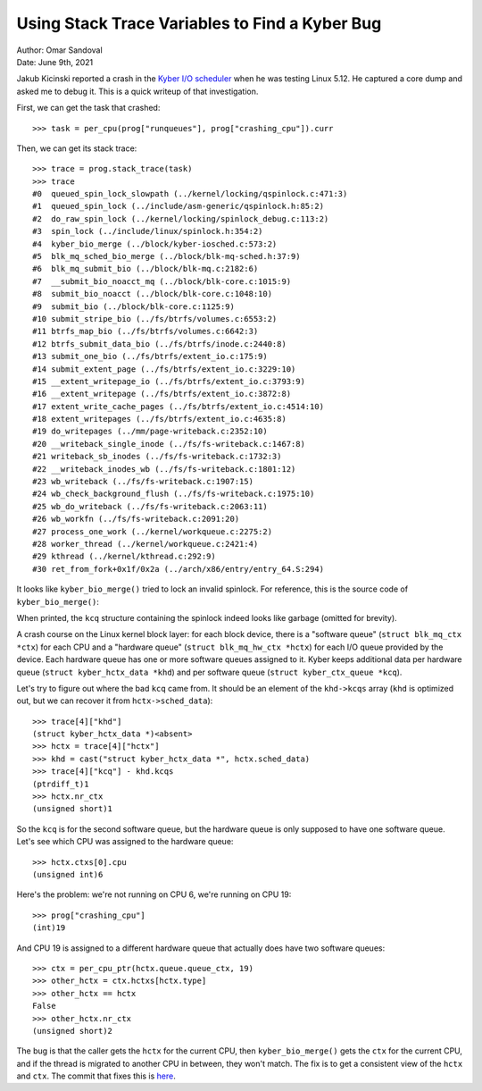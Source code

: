 Using Stack Trace Variables to Find a Kyber Bug
===============================================

| Author: Omar Sandoval
| Date: June 9th, 2021

.. highlight:: pycon

Jakub Kicinski reported a crash in the `Kyber I/O scheduler
<https://git.kernel.org/pub/scm/linux/kernel/git/torvalds/linux.git/tree/block/kyber-iosched.c>`_
when he was testing Linux 5.12. He captured a core dump and asked me to debug
it. This is a quick writeup of that investigation.

First, we can get the task that crashed::

    >>> task = per_cpu(prog["runqueues"], prog["crashing_cpu"]).curr

Then, we can get its stack trace::

    >>> trace = prog.stack_trace(task)
    >>> trace
    #0  queued_spin_lock_slowpath (../kernel/locking/qspinlock.c:471:3)
    #1  queued_spin_lock (../include/asm-generic/qspinlock.h:85:2)
    #2  do_raw_spin_lock (../kernel/locking/spinlock_debug.c:113:2)
    #3  spin_lock (../include/linux/spinlock.h:354:2)
    #4  kyber_bio_merge (../block/kyber-iosched.c:573:2)
    #5  blk_mq_sched_bio_merge (../block/blk-mq-sched.h:37:9)
    #6  blk_mq_submit_bio (../block/blk-mq.c:2182:6)
    #7  __submit_bio_noacct_mq (../block/blk-core.c:1015:9)
    #8  submit_bio_noacct (../block/blk-core.c:1048:10)
    #9  submit_bio (../block/blk-core.c:1125:9)
    #10 submit_stripe_bio (../fs/btrfs/volumes.c:6553:2)
    #11 btrfs_map_bio (../fs/btrfs/volumes.c:6642:3)
    #12 btrfs_submit_data_bio (../fs/btrfs/inode.c:2440:8)
    #13 submit_one_bio (../fs/btrfs/extent_io.c:175:9)
    #14 submit_extent_page (../fs/btrfs/extent_io.c:3229:10)
    #15 __extent_writepage_io (../fs/btrfs/extent_io.c:3793:9)
    #16 __extent_writepage (../fs/btrfs/extent_io.c:3872:8)
    #17 extent_write_cache_pages (../fs/btrfs/extent_io.c:4514:10)
    #18 extent_writepages (../fs/btrfs/extent_io.c:4635:8)
    #19 do_writepages (../mm/page-writeback.c:2352:10)
    #20 __writeback_single_inode (../fs/fs-writeback.c:1467:8)
    #21 writeback_sb_inodes (../fs/fs-writeback.c:1732:3)
    #22 __writeback_inodes_wb (../fs/fs-writeback.c:1801:12)
    #23 wb_writeback (../fs/fs-writeback.c:1907:15)
    #24 wb_check_background_flush (../fs/fs-writeback.c:1975:10)
    #25 wb_do_writeback (../fs/fs-writeback.c:2063:11)
    #26 wb_workfn (../fs/fs-writeback.c:2091:20)
    #27 process_one_work (../kernel/workqueue.c:2275:2)
    #28 worker_thread (../kernel/workqueue.c:2421:4)
    #29 kthread (../kernel/kthread.c:292:9)
    #30 ret_from_fork+0x1f/0x2a (../arch/x86/entry/entry_64.S:294)

It looks like ``kyber_bio_merge()`` tried to lock an invalid spinlock. For
reference, this is the source code of ``kyber_bio_merge()``:

.. code-block:: c
   :lineno-start: 563

   static bool kyber_bio_merge(struct blk_mq_hw_ctx *hctx, struct bio *bio,
   			       unsigned int nr_segs)
   {
           struct kyber_hctx_data *khd = hctx->sched_data;
           struct blk_mq_ctx *ctx = blk_mq_get_ctx(hctx->queue);
           struct kyber_ctx_queue *kcq = &khd->kcqs[ctx->index_hw[hctx->type]];
           unsigned int sched_domain = kyber_sched_domain(bio->bi_opf);
           struct list_head *rq_list = &kcq->rq_list[sched_domain];
           bool merged;

           spin_lock(&kcq->lock);
           merged = blk_bio_list_merge(hctx->queue, rq_list, bio, nr_segs);
           spin_unlock(&kcq->lock);

           return merged;
   }

When printed, the ``kcq`` structure containing the spinlock indeed looks like
garbage (omitted for brevity).

A crash course on the Linux kernel block layer: for each block device, there is
a "software queue" (``struct blk_mq_ctx *ctx``) for each CPU and a "hardware
queue" (``struct blk_mq_hw_ctx *hctx``) for each I/O queue provided by the
device. Each hardware queue has one or more software queues assigned to it.
Kyber keeps additional data per hardware queue (``struct kyber_hctx_data
*khd``) and per software queue (``struct kyber_ctx_queue *kcq``).

Let's try to figure out where the bad ``kcq`` came from. It should be an
element of the ``khd->kcqs`` array (``khd`` is optimized out, but we can
recover it from ``hctx->sched_data``)::

    >>> trace[4]["khd"]
    (struct kyber_hctx_data *)<absent>
    >>> hctx = trace[4]["hctx"]
    >>> khd = cast("struct kyber_hctx_data *", hctx.sched_data)
    >>> trace[4]["kcq"] - khd.kcqs
    (ptrdiff_t)1
    >>> hctx.nr_ctx
    (unsigned short)1

So the ``kcq`` is for the second software queue, but the hardware queue is only
supposed to have one software queue. Let's see which CPU was assigned to the
hardware queue::

    >>> hctx.ctxs[0].cpu
    (unsigned int)6

Here's the problem: we're not running on CPU 6, we're running on CPU 19::

    >>> prog["crashing_cpu"]
    (int)19

And CPU 19 is assigned to a different hardware queue that actually does have
two software queues::

    >>> ctx = per_cpu_ptr(hctx.queue.queue_ctx, 19)
    >>> other_hctx = ctx.hctxs[hctx.type]
    >>> other_hctx == hctx
    False
    >>> other_hctx.nr_ctx
    (unsigned short)2

The bug is that the caller gets the ``hctx`` for the current CPU, then
``kyber_bio_merge()`` gets the ``ctx`` for the current CPU, and if the thread
is migrated to another CPU in between, they won't match. The fix is to get a
consistent view of the ``hctx`` and ``ctx``. The commit that fixes this is
`here
<https://git.kernel.org/pub/scm/linux/kernel/git/torvalds/linux.git/commit/?id=efed9a3337e341bd0989161b97453b52567bc59d>`_.
